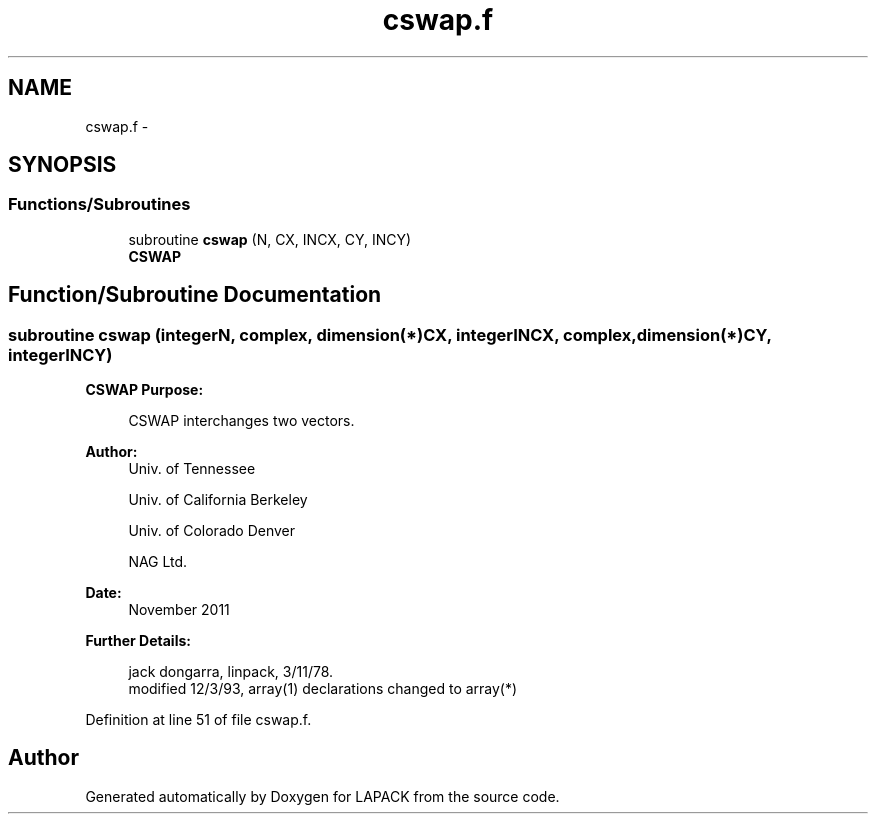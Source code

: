 .TH "cswap.f" 3 "Sat Nov 16 2013" "Version 3.4.2" "LAPACK" \" -*- nroff -*-
.ad l
.nh
.SH NAME
cswap.f \- 
.SH SYNOPSIS
.br
.PP
.SS "Functions/Subroutines"

.in +1c
.ti -1c
.RI "subroutine \fBcswap\fP (N, CX, INCX, CY, INCY)"
.br
.RI "\fI\fBCSWAP\fP \fP"
.in -1c
.SH "Function/Subroutine Documentation"
.PP 
.SS "subroutine cswap (integerN, complex, dimension(*)CX, integerINCX, complex, dimension(*)CY, integerINCY)"

.PP
\fBCSWAP\fP \fBPurpose: \fP
.RS 4

.PP
.nf
   CSWAP interchanges two vectors.
.fi
.PP
 
.RE
.PP
\fBAuthor:\fP
.RS 4
Univ\&. of Tennessee 
.PP
Univ\&. of California Berkeley 
.PP
Univ\&. of Colorado Denver 
.PP
NAG Ltd\&. 
.RE
.PP
\fBDate:\fP
.RS 4
November 2011 
.RE
.PP
\fBFurther Details: \fP
.RS 4

.PP
.nf
     jack dongarra, linpack, 3/11/78.
     modified 12/3/93, array(1) declarations changed to array(*)
.fi
.PP
 
.RE
.PP

.PP
Definition at line 51 of file cswap\&.f\&.
.SH "Author"
.PP 
Generated automatically by Doxygen for LAPACK from the source code\&.
